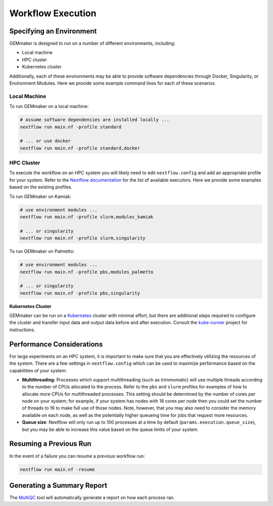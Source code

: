 .. _execution:

Workflow Execution
------------------

Specifying an Environment
`````````````````````````

GEMmaker is designed to run on a number of different environments, including:

- Local machine
- HPC cluster
- Kubernetes cluster

Additionally, each of these environments may be able to provide software dependencies through Docker, Singularity, or Environment Modules. Here we provide some example command lines for each of these scenarios.

Local Machine
'''''''''''''
To run GEMmaker on a local machine:

.. code:: bash

  # assume software dependencies are installed locally ...
  nextflow run main.nf -profile standard

  # ... or use docker
  nextflow run main.nf -profile standard,docker

HPC Cluster
'''''''''''

To execute the workflow on an HPC system you will likely need to edit ``nextflow.config`` and add an appropriate profile for your system. Refer to the `Nextflow documentation <https://www.nextflow.io/docs/latest/executor.html>`__ for the list of available executors. Here we provide some examples based on the existing profiles.

To run GEMmaker on Kamiak:

.. code:: bash

  # use environment modules ...
  nextflow run main.nf -profile slurm,modules_kamiak

  # ... or singularity
  nextflow run main.nf -profile slurm,singularity

To run GEMmaker on Palmetto:

.. code:: bash

  # use environment modules ...
  nextflow run main.nf -profile pbs,modules_palmetto

  # ... or singularity
  nextflow run main.nf -profile pbs,singularity

**Kubernetes Cluster**

GEMmaker can be run on a `Kubernetes <https://kubernetes.io/>`__ cluster with minimal effort, but there are additional steps required to configure the cluster and transfer input data and output data before and after execution. Consult the `kube-runner <https://github.com/SystemsGenetics/kube-runner>`__ project for instructions.

Performance Considerations
``````````````````````````
For large experiments on an HPC system, it is important to make sure that you are effectively utilizing the resources of the system. There are a few settings in ``nextflow.config`` which can be used to maximize performance based on the capabilities of your system:

- **Multithreading**: Processes which support multithreading (such as trimmomatic) will use multiple threads according to the number of CPUs allocated to the process. Refer to the ``pbs`` and ``slurm`` profiles for examples of how to allocate more CPUs for multithreaded processes. This setting should be determined by the number of cores per node on your system; for example, if your system has nodes with 16 cores per node then you could set the number of threads to 16 to make full use of those nodes. Note, however, that you may also need to consider the memory available on each node, as well as the potentially higher queueing time for jobs that request more resources.

- **Queue size**: Nextflow will only run up to 100 processes at a time by default (``params.execution.queue_size``), but you may be able to increase this value based on the queue limits of your system.

Resuming a Previous Run
```````````````````````

In the event of a failure you can resume a previous workflow run:

.. code:: bash

  nextflow run main.nf -resume

Generating a Summary Report
```````````````````````````

The `MultiQC <http://multiqc.info>`__ tool will automatically generate a report on how each process ran.

